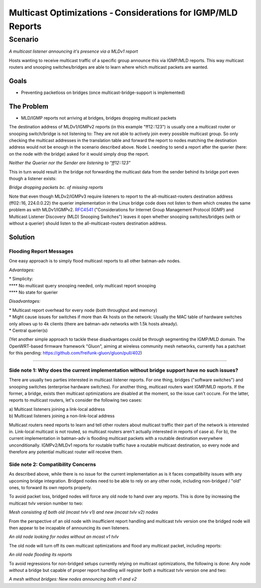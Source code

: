 Multicast Optimizations - Considerations for IGMP/MLD Reports
=============================================================

Scenario
--------

|image0|

*A multicast listener announcing it's presence via a MLDv1 report*

Hosts wanting to receive multicast traffic of a specific group announce
this via IGMP/MLD reports. This way multicast routers and snooping
switches/bridges are able to learn where which multicast packets are
wanted.

Goals
~~~~~

-  Preventing packetloss on bridges (once multicast-bridge-support is
   implemented)

The Problem
~~~~~~~~~~~

-  MLD/IGMP reports not arriving at bridges, bridges dropping multicast
   packets

The destination address of MLDv1/IGMPv2 reports (in this example
"ff12::123") is usually one a multicast router or snooping switch/bridge
is not listening to: They are not able to actively join every possible
multicast group. So only checking the multicast addresses in the
translation table and forward the report to nodes matching the
destination address would not be enough in the scenario described above.
Node L needing to send a report after the querier (here: on the node
with the bridge) asked for it would simply drop the report.

|image1|

*Neither the Querier nor the Sender are listening to "ff12::123"*

This in turn would result in the bridge not forwarding the multicast
data from the sender behind its bridge port even though a listener
exists:

|image2|

*Bridge dropping packets bc. of missing reports*

Note that even though MLDv2/IGMPv3 require listeners to report to the
all-multicast-routers destination address (ff02::16, 224.0.0.22) the
querier implementation in the Linux bridge code does not listen to them
which creates the same problem as with MLDv1/IGMPv2.
`RFC4541 <https://tools.ietf.org/html/rfc4541>`__ ("Considerations for
Internet Group Management Protocol (IGMP) and Multicast Listener
Discovery (MLD) Snooping Switches") leaves it open whether snooping
switches/bridges (with or without a querier) should listen to the
all-multicast-routers destination address.

Solution
~~~~~~~~

Flooding Report Messages
^^^^^^^^^^^^^^^^^^^^^^^^

One easy approach is to simply flood multicast reports to all other
batman-adv nodes.

*Advantages:*

| \* Simplicity:
| **** No multicast query snooping needed, only multicast report
  snooping
| **** No state for querier

*Disadvantages:*

| \* Multicast report overhead for every node (both throughput and
  memory)
| \* Might cause issues for switches if more than 4k hosts on the
  network: Usually the MAC table of hardware switches only allows up to
  4k clients (there are batman-adv networks with 1.5k hosts already).
| \* Central querier(s)

(Yet another simple approach to tackle these disadvantages could be
through segmenting the IGMP/MLD domain. The OpenWRT-based firmware
framework "Gluon", aiming at wireless community mesh networks, currently
has a patchset for this pending:
https://github.com/freifunk-gluon/gluon/pull/402)

--------------

Side note 1: Why does the current implementation without bridge support have no such issues?
^^^^^^^^^^^^^^^^^^^^^^^^^^^^^^^^^^^^^^^^^^^^^^^^^^^^^^^^^^^^^^^^^^^^^^^^^^^^^^^^^^^^^^^^^^^^

There are usually two parties interested in multicast listener reports.
For one thing, bridges ("software switches") and snooping switches
(enterprise hardware switches). For another thing, multicast routers
want IGMP/MLD reports. If the former, a bridge, exists then multicast
optimizations are disabled at the moment, so the issue can't occure. For
the latter, reports to multicast routers, let's consider the following
two cases:

| a) Multicast listeners joining a link-local address
| b) Multicast listeners joining a non-link-local address

Multicast routers need reports to learn and tell other routers about
multicast traffic their part of the network is interested in. Link-local
multicast is not routed, so multicast routers aren't actually interested
in reports of case a). For b), the current implementation in batman-adv
is flooding multicast packets with a routable destination everywhere
unconditionally. IGMPv2/MLDv1 reports for routable traffic have a
routable multicast destination, so every node and therefore any
potential multicast router will receive them.

Side note 2: Compatibility Concerns
^^^^^^^^^^^^^^^^^^^^^^^^^^^^^^^^^^^

As described above, while there is no issue for the current
implementation as is it faces compatibility issues with any upcoming
bridge integration. Bridged nodes need to be able to rely on any other
node, including non-bridged / "old" ones, to forward its own reports
properly.

To avoid packet loss, bridged nodes will force any old node to hand over
any reports. This is done by increasing the multicast tvlv version
number to two:

|image3|

*Mesh consisting of both old (mcast tvlv v1) and new (mcast tvlv v2)
nodes*

From the perspective of an old node with insufficient report handling
and multicast tvlv version one the bridged node will then appear to be
incapable of announcing its own listeners.

|image4|

*An old node looking for nodes without an mcast v1 tvlv*

The old node will turn off its own multicast optimizations and flood any
multicast packet, including reports:

|image5|

*An old node flooding its reports*

To avoid regressions for non-bridged setups currently relying on
multicast optimizations, the following is done: Any node *without* a
bridge but capable of proper report handling will register both a
multicast tvlv version one and two:

|image6|

*A mesh without bridges: New nodes announcing both v1 and v2*

.. |image0| image:: basic-multicast-listener-mldv1report.png
.. |image1| image:: basic-multicast-listener-mldv1report-canceled.png
.. |image2| image:: basic-multicast-listener-mldv1report-canceled-data.png
.. |image3| image:: basic-multicast-listener-mldv1report-mcast-versions.png
.. |image4| image:: basic-multicast-listener-mldv1report-mcast-versions-search.png
.. |image5| image:: basic-multicast-listener-mldv1report-mcast-versions-flood.png
.. |image6| image:: basic-multicast-listener-mldv1report-mcast-versions-nobridge.png

